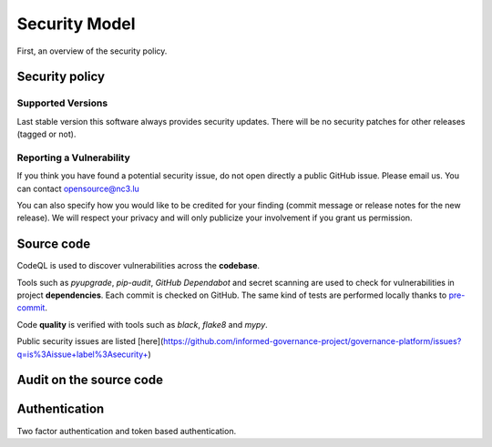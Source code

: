 Security Model
==============

First, an overview of the security policy.

Security policy
---------------

Supported Versions
``````````````````

Last stable version this software always provides security updates.
There will be no security patches for other releases (tagged or not).

Reporting a Vulnerability
`````````````````````````

If you think you have found a potential security issue, do not open
directly a public GitHub issue. Please email us. You can contact
opensource@nc3.lu

You can also specify how you would like to be credited for your finding
(commit message or release notes for the new release). We will
respect your privacy and will only publicize your involvement if you
grant us permission.


Source code
-----------

CodeQL is used to discover vulnerabilities across the **codebase**.

Tools such as *pyupgrade*, *pip-audit*, *GitHub Dependabot* and
secret scanning are used to check for vulnerabilities in project
**dependencies**. Each commit is checked on GitHub. The same kind of tests
are performed locally thanks to `pre-commit <https://pre-commit.com/>`_.

Code **quality** is verified with tools such as *black*, *flake8* and *mypy*.

Public security issues are listed
[here](https://github.com/informed-governance-project/governance-platform/issues?q=is%3Aissue+label%3Asecurity+)


Audit on the source code
------------------------



Authentication
--------------

Two factor authentication and token based authentication.
